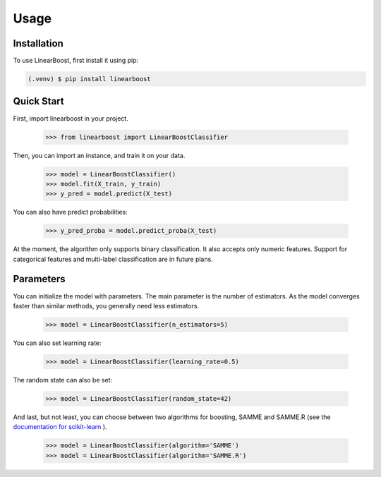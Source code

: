 Usage
=====

.. _installation:

Installation
------------

To use LinearBoost, first install it using pip:

.. code-block:: console

   (.venv) $ pip install linearboost

Quick Start
-----------
First, import linearboost in your project.

   >>> from linearboost import LinearBoostClassifier

Then, you can import an instance, and train it on your data.
   
   >>> model = LinearBoostClassifier()
   >>> model.fit(X_train, y_train)
   >>> y_pred = model.predict(X_test)

You can also have predict probabilities:

   >>> y_pred_proba = model.predict_proba(X_test)

At the moment, the algorithm only supports binary classification. It also accepts only numeric features. Support for categorical features and multi-label classification are in future plans.

Parameters
----------

You can initialize the model with parameters. The main parameter is the number of estimators. As the model converges faster than similar methods, you generally need less estimators.

   >>> model = LinearBoostClassifier(n_estimators=5)

You can also set learning rate:

   >>> model = LinearBoostClassifier(learning_rate=0.5)

The random state can also be set:

   >>> model = LinearBoostClassifier(random_state=42)

And last, but not least, you can choose between two algorithms for boosting, SAMME and SAMME.R (see the `documentation for scikit-learn <https://scikit-learn.org/stable/modules/generated/sklearn.ensemble.AdaBoostClassifier.html>`_ ).

   >>> model = LinearBoostClassifier(algorithm='SAMME')
   >>> model = LinearBoostClassifier(algorithm='SAMME.R')

